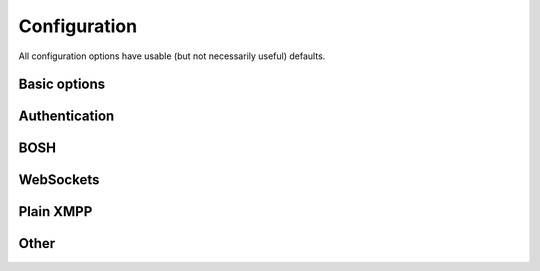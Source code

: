 .. _configuration:

Configuration
=============

All configuration options have usable (but not necessarily useful) defaults.

Basic options
-------------
.. autoflatclass:: xmppserver.conf.Settings
    :add-prefix: XMPP_
    :members: DOMAIN, ALLOW_REGISTRATION, REGISTRATION_URL

Authentication
--------------
.. autoflatclass:: xmppserver.conf.Settings
    :add-prefix: XMPP_
    :exclude-members: ALLOW_REGISTRATION
    :filter-prefix: ALLOW, CREDENTIALS
    :members:

BOSH
----
.. autoflatclass:: xmppserver.conf.Settings
    :add-prefix: XMPP_
    :filter-prefix: BOSH
    :members:

WebSockets
----------
.. autoflatclass:: xmppserver.conf.Settings
    :add-prefix: XMPP_
    :filter-prefix: WEBSOCKETS
    :members:

Plain XMPP
----------
.. autoflatclass:: xmppserver.conf.Settings
    :add-prefix: XMPP_
    :filter-prefix: TCP, TLS
    :members:

Other
-----
.. autoflatclass:: xmppserver.conf.Settings
    :add-prefix: XMPP_
    :filter-prefix: SERVER
    :members:
